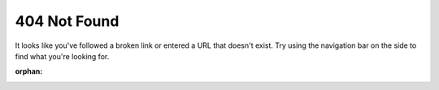 404 Not Found
=============

It looks like you've followed a broken link or entered a URL that doesn't exist.
Try using the navigation bar on the side to find what you're looking for.

:orphan: